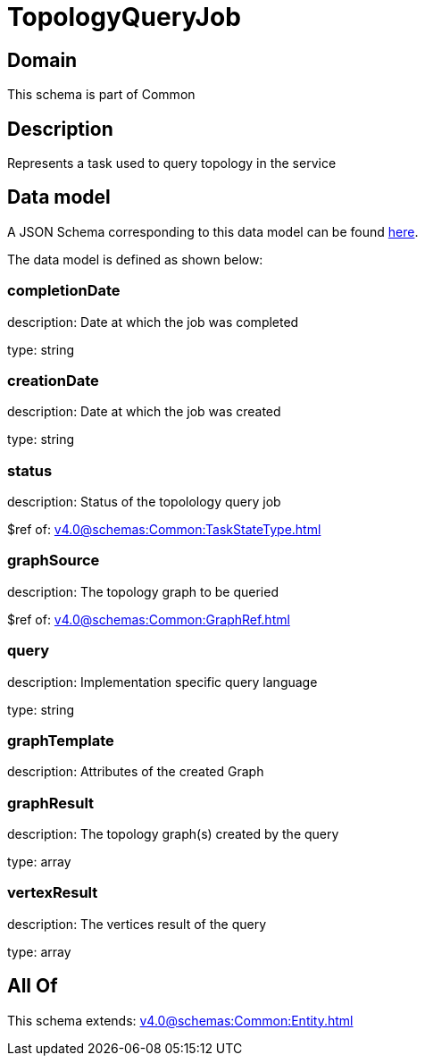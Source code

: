 = TopologyQueryJob

[#domain]
== Domain

This schema is part of Common

[#description]
== Description

Represents a task used to query topology in the service


[#data_model]
== Data model

A JSON Schema corresponding to this data model can be found https://tmforum.org[here].

The data model is defined as shown below:


=== completionDate
description: Date at which the job was completed

type: string


=== creationDate
description: Date at which the job was created

type: string


=== status
description: Status of the topolology query job

$ref of: xref:v4.0@schemas:Common:TaskStateType.adoc[]


=== graphSource
description: The topology graph to be queried

$ref of: xref:v4.0@schemas:Common:GraphRef.adoc[]


=== query
description: Implementation specific query language

type: string


=== graphTemplate
description: Attributes of the created Graph


=== graphResult
description: The topology graph(s) created by the query

type: array


=== vertexResult
description: The vertices result of the query

type: array


[#all_of]
== All Of

This schema extends: xref:v4.0@schemas:Common:Entity.adoc[]
